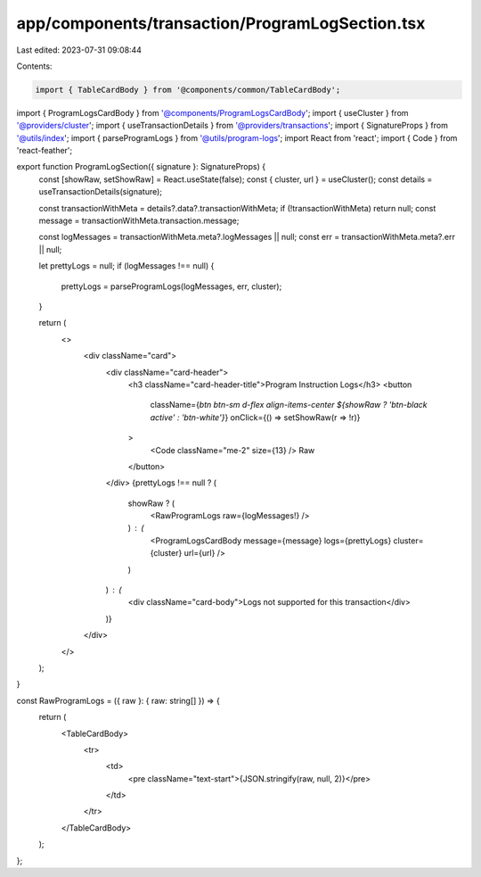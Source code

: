 app/components/transaction/ProgramLogSection.tsx
================================================

Last edited: 2023-07-31 09:08:44

Contents:

.. code-block:: tsx

    import { TableCardBody } from '@components/common/TableCardBody';
import { ProgramLogsCardBody } from '@components/ProgramLogsCardBody';
import { useCluster } from '@providers/cluster';
import { useTransactionDetails } from '@providers/transactions';
import { SignatureProps } from '@utils/index';
import { parseProgramLogs } from '@utils/program-logs';
import React from 'react';
import { Code } from 'react-feather';

export function ProgramLogSection({ signature }: SignatureProps) {
    const [showRaw, setShowRaw] = React.useState(false);
    const { cluster, url } = useCluster();
    const details = useTransactionDetails(signature);

    const transactionWithMeta = details?.data?.transactionWithMeta;
    if (!transactionWithMeta) return null;
    const message = transactionWithMeta.transaction.message;

    const logMessages = transactionWithMeta.meta?.logMessages || null;
    const err = transactionWithMeta.meta?.err || null;

    let prettyLogs = null;
    if (logMessages !== null) {
        prettyLogs = parseProgramLogs(logMessages, err, cluster);
    }

    return (
        <>
            <div className="card">
                <div className="card-header">
                    <h3 className="card-header-title">Program Instruction Logs</h3>
                    <button
                        className={`btn btn-sm d-flex align-items-center ${showRaw ? 'btn-black active' : 'btn-white'}`}
                        onClick={() => setShowRaw(r => !r)}
                    >
                        <Code className="me-2" size={13} /> Raw
                    </button>
                </div>
                {prettyLogs !== null ? (
                    showRaw ? (
                        <RawProgramLogs raw={logMessages!} />
                    ) : (
                        <ProgramLogsCardBody message={message} logs={prettyLogs} cluster={cluster} url={url} />
                    )
                ) : (
                    <div className="card-body">Logs not supported for this transaction</div>
                )}
            </div>
        </>
    );
}

const RawProgramLogs = ({ raw }: { raw: string[] }) => {
    return (
        <TableCardBody>
            <tr>
                <td>
                    <pre className="text-start">{JSON.stringify(raw, null, 2)}</pre>
                </td>
            </tr>
        </TableCardBody>
    );
};


